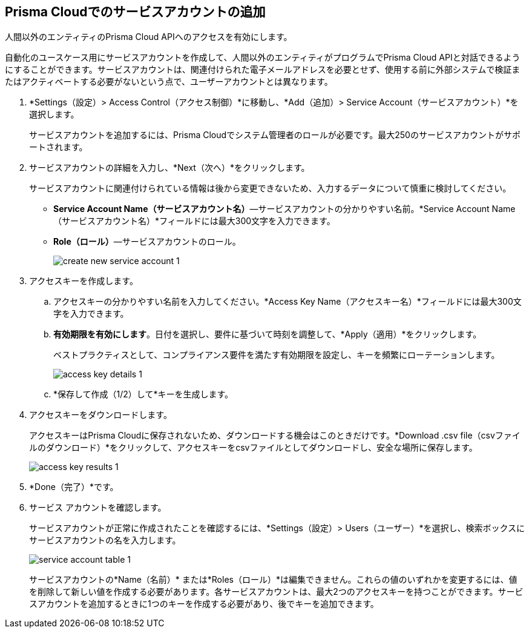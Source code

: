 :topic_type: タスク
[.task]
[#id42b83d7f-4909-4e86-80d1-ecd67fa6d5b9]
== Prisma Cloudでのサービスアカウントの追加
人間以外のエンティティのPrisma Cloud APIへのアクセスを有効にします。

自動化のユースケース用にサービスアカウントを作成して、人間以外のエンティティがプログラムでPrisma Cloud APIと対話できるようにすることができます。サービスアカウントは、関連付けられた電子メールアドレスを必要とせず、使用する前に外部システムで検証またはアクティベートする必要がないという点で、ユーザーアカウントとは異なります。




[.procedure]
. *Settings（設定）> Access Control（アクセス制御）*に移動し、*Add（追加）> Service Account（サービスアカウント）*を選択します。
+
サービスアカウントを追加するには、Prisma Cloudでシステム管理者のロールが必要です。最大250のサービスアカウントがサポートされます。

. サービスアカウントの詳細を入力し、*Next（次へ）*をクリックします。
+
サービスアカウントに関連付けられている情報は後から変更できないため、入力するデータについて慎重に検討してください。
+
* *Service Account Name（サービスアカウント名）*—サービスアカウントの分かりやすい名前。*Service Account Name（サービスアカウント名）*フィールドには最大300文字を入力できます。
* *Role（ロール）*—サービスアカウントのロール。
+
image::administration/create-new-service-account-1.png[]

. アクセスキーを作成します。
+
.. アクセスキーの分かりやすい名前を入力してください。*Access Key Name（アクセスキー名）*フィールドには最大300文字を入力できます。

.. *有効期限を有効にします*。日付を選択し、要件に基づいて時刻を調整して、*Apply（適用）*をクリックします。
+
ベストプラクティスとして、コンプライアンス要件を満たす有効期限を設定し、キーを頻繁にローテーションします。
+
image::administration/access-key-details-1.png[]

.. *保存して作成（1/2）して*キーを生成します。

. アクセスキーをダウンロードします。
+
アクセスキーはPrisma Cloudに保存されないため、ダウンロードする機会はこのときだけです。*Download .csv file（csvファイルのダウンロード）*をクリックして、アクセスキーをcsvファイルとしてダウンロードし、安全な場所に保存します。
+
image::administration/access-key-results-1.png[]

. *Done（完了）*です。

. サービス アカウントを確認します。
+
サービスアカウントが正常に作成されたことを確認するには、*Settings（設定）> Users（ユーザー）*を選択し、検索ボックスにサービスアカウントの名を入力します。
+
image::administration/service-account-table-1.png[]
+
サービスアカウントの*Name（名前）* または*Roles（ロール）*は編集できません。これらの値のいずれかを変更するには、値を削除して新しい値を作成する必要があります。各サービスアカウントは、最大2つのアクセスキーを持つことができます。サービスアカウントを追加するときに1つのキーを作成する必要があり、後でキーを追加できます。
